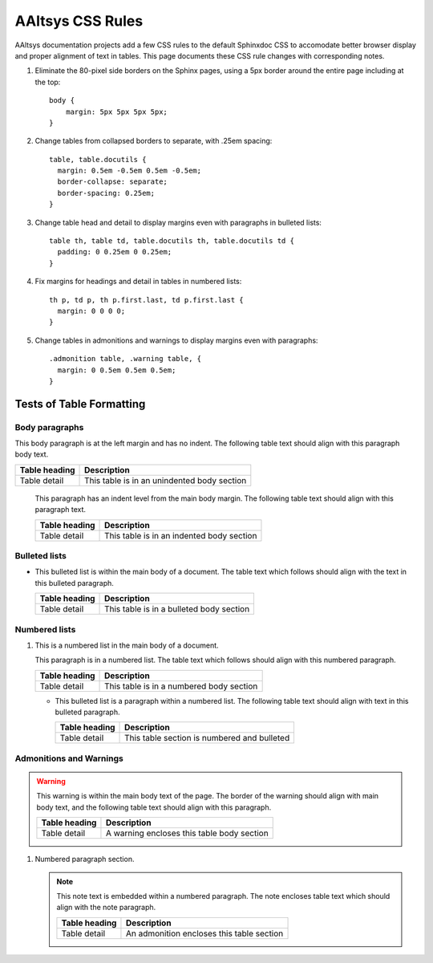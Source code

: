 

#############################
AAltsys CSS Rules
#############################

AAltsys documentation projects add a few CSS rules to the default Sphinxdoc CSS 
to accomodate better browser display and proper alignment of text in tables. 
This page documents these CSS rule changes with corresponding notes. 

#. Eliminate the 80-pixel side borders on the Sphinx pages, using a 5px border
   around the entire page including at the top::

      body {
          margin: 5px 5px 5px 5px;
      }

#. Change tables from collapsed borders to separate, with .25em spacing::

      table, table.docutils {
        margin: 0.5em -0.5em 0.5em -0.5em;
        border-collapse: separate;
        border-spacing: 0.25em;
      }

#. Change table head and detail to display margins even with paragraphs in 
   bulleted lists:: 
     
      table th, table td, table.docutils th, table.docutils td {
        padding: 0 0.25em 0 0.25em;
      }

#. Fix margins for headings and detail in tables in numbered lists::
   
      th p, td p, th p.first.last, td p.first.last {
        margin: 0 0 0 0; 
      }

#. Change tables in admonitions and warnings to display margins even with 
   paragraphs::
   
      .admonition table, .warning table, {
        margin: 0 0.5em 0.5em 0.5em;
      }

Tests of Table Formatting
=============================

Body paragraphs
-----------------------------

This body paragraph is at the left margin and has no indent. The following table 
text should align with this paragraph body text.

+----------------+----------------------------------------------+
| Table heading  | Description                                  |
+================+==============================================+
| Table detail   | This table is in an unindented body section  |
+----------------+----------------------------------------------+
    
   This paragraph has an indent level from the main body margin. The following 
   table text should align with this paragraph text.
    
   +----------------+----------------------------------------------+
   | Table heading  | Description                                  |
   +================+==============================================+
   | Table detail   | This table is in an indented body section    |
   +----------------+----------------------------------------------+
 
Bulleted lists
-----------------------------

+  This bulleted list is within the main body of a document. The table text 
   which follows should align with the text in this bulleted paragraph.
   
   +----------------+----------------------------------------------+
   | Table heading  | Description                                  |
   +================+==============================================+
   | Table detail   | This table is in a bulleted body section     |
   +----------------+----------------------------------------------+

Numbered lists
-----------------------------

#. This is a numbered list in the main body of a document.
   
   This paragraph is in a numbered list. The table text which follows should
   align with this numbered paragraph.
   
   +----------------+----------------------------------------------+
   | Table heading  | Description                                  |
   +================+==============================================+
   | Table detail   | This table is in a numbered body section     |
   +----------------+----------------------------------------------+
 
   +  This bulleted list is a paragraph within a numbered list. The following 
      table text should align with text in this bulleted paragraph.
         
      +----------------+----------------------------------------------+
      | Table heading  | Description                                  |
      +================+==============================================+
      | Table detail   | This table section is numbered and bulleted  |
      +----------------+----------------------------------------------+ 

Admonitions and Warnings
-----------------------------
      
.. warning:: This warning is within the main body text of the page. The border 
   of the warning should align with main body text, and the following table text 
   should align with this paragraph.
   
   +----------------+----------------------------------------------+
   | Table heading  | Description                                  |
   +================+==============================================+
   | Table detail   | A warning encloses this table body section   |
   +----------------+----------------------------------------------+
   
#. Numbered paragraph section.
      
   .. note:: This note text is embedded within a numbered paragraph. The note 
      encloses table text which should align with the note paragraph.
        
      +----------------+----------------------------------------------+
      | Table heading  | Description                                  |
      +================+==============================================+
      | Table detail   | An admonition encloses this table section    |
      +----------------+----------------------------------------------+ 
      
   